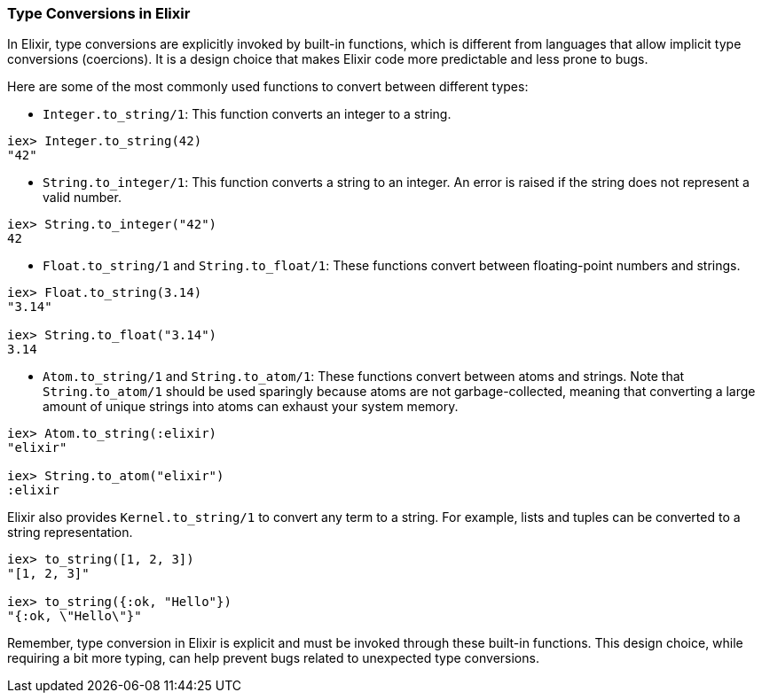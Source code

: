 [[type-conversions]]
=== Type Conversions in Elixir
indexterm:[Elixir,Type Conversions]

In Elixir, type conversions are explicitly invoked by built-in functions, which is different from languages that allow implicit type conversions (coercions). It is a design choice that makes Elixir code more predictable and less prone to bugs.

Here are some of the most commonly used functions to convert between different types:

* `Integer.to_string/1`: This function converts an integer to a string.

[source,elixir]
----
iex> Integer.to_string(42)
"42"
----

* `String.to_integer/1`: This function converts a string to an integer. An error is raised if the string does not represent a valid number.

[source,elixir]
----
iex> String.to_integer("42")
42
----

* `Float.to_string/1` and `String.to_float/1`: These functions convert between floating-point numbers and strings.

[source,elixir]
----
iex> Float.to_string(3.14)
"3.14"

iex> String.to_float("3.14")
3.14
----

* `Atom.to_string/1` and `String.to_atom/1`: These functions convert between atoms and strings. Note that `String.to_atom/1` should be used sparingly because atoms are not garbage-collected, meaning that converting a large amount of unique strings into atoms can exhaust your system memory.

[source,elixir]
----
iex> Atom.to_string(:elixir)
"elixir"

iex> String.to_atom("elixir")
:elixir
----

Elixir also provides `Kernel.to_string/1` to convert any term to a string. For example, lists and tuples can be converted to a string representation.

[source,elixir]
----
iex> to_string([1, 2, 3])
"[1, 2, 3]"

iex> to_string({:ok, "Hello"})
"{:ok, \"Hello\"}"
----

Remember, type conversion in Elixir is explicit and must be invoked through these built-in functions. This design choice, while requiring a bit more typing, can help prevent bugs related to unexpected type conversions.
